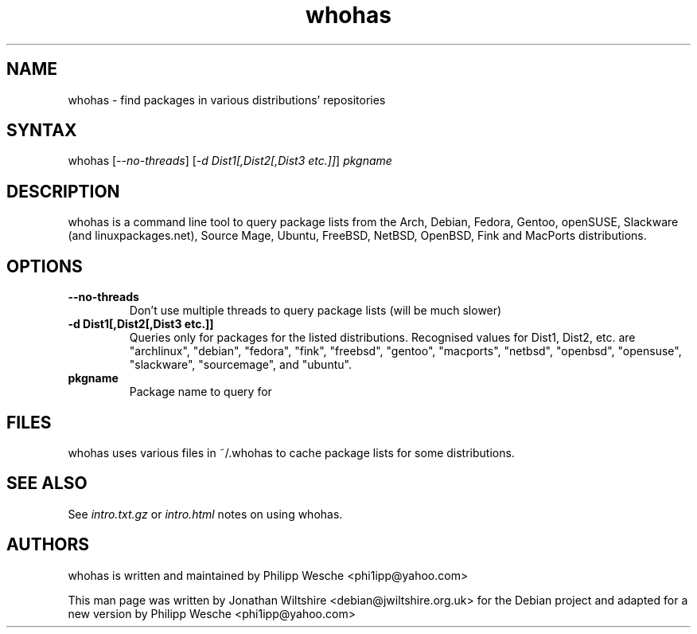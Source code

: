 .TH "whohas" "1" "0.22" "Jonathan Wiltshire" ""
.SH "NAME"
.LP 
whohas \- find packages in various distributions' repositories
.SH "SYNTAX"
.LP 
whohas [\fI\-\-no\-threads\fP] [\fI\-d Dist1[,Dist2[,Dist3 etc.]]\fP] \fIpkgname\fP
.SH "DESCRIPTION"
.LP 
whohas is a command line tool to query package lists from the Arch, Debian, Fedora, Gentoo, openSUSE, Slackware (and linuxpackages.net), Source Mage, Ubuntu, FreeBSD, NetBSD, OpenBSD, Fink and MacPorts distributions.
.SH "OPTIONS"
.LP 
.TP 
\fB\-\-no\-threads\fR
Don't use multiple threads to query package lists (will be much slower)
.TP 
\fB\-d Dist1[,Dist2[,Dist3 etc.]]\fR
Queries only for packages for the listed distributions. Recognised values for Dist1, Dist2, etc. are "archlinux", "debian", "fedora", "fink", "freebsd", "gentoo", "macports", "netbsd", "openbsd", "opensuse", "slackware", "sourcemage", and "ubuntu".
.TP 
\fBpkgname\fR
Package name to query for
.SH "FILES"
.LP
whohas uses various files in ~/.whohas to cache package lists for some distributions.
.SH "SEE ALSO"
.LP 
See \fIintro.txt.gz\fP or \fIintro.html\fP notes on using whohas.
.SH "AUTHORS"
.LP 
whohas is written and maintained by Philipp Wesche <phi1ipp@yahoo.com>
.LP 
This man page was written by Jonathan Wiltshire <debian@jwiltshire.org.uk> for the Debian project and adapted for a new version by Philipp Wesche <phi1ipp@yahoo.com>
